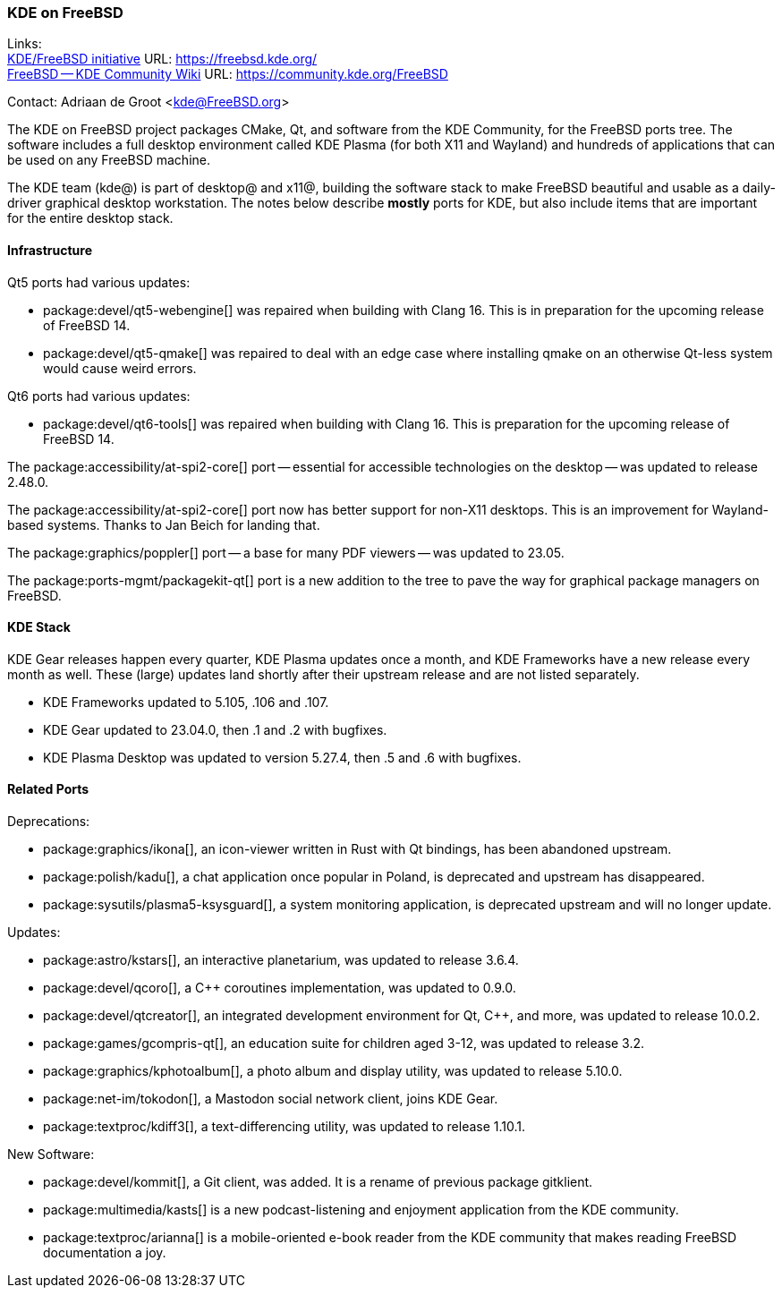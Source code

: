 === KDE on FreeBSD

Links: +
link:https://freebsd.kde.org/[KDE/FreeBSD initiative] URL: link:https://freebsd.kde.org/[] +
link:https://community.kde.org/FreeBSD[FreeBSD -- KDE Community Wiki] URL: link:https://community.kde.org/FreeBSD[]

Contact: Adriaan de Groot <kde@FreeBSD.org>

The KDE on FreeBSD project packages CMake, Qt, and software from the KDE Community, for the FreeBSD ports tree.
The software includes a full desktop environment called KDE Plasma (for both X11 and Wayland) and hundreds of applications that can be used on any FreeBSD machine.

The KDE team (kde@) is part of desktop@ and x11@, building the software stack to make FreeBSD beautiful and usable as a daily-driver graphical desktop workstation.
The notes below describe *mostly* ports for KDE, but also include items that are important for the entire desktop stack.

==== Infrastructure

Qt5 ports had various updates:

* package:devel/qt5-webengine[] was repaired when building with Clang 16.
This is in preparation for the upcoming release of FreeBSD 14.
* package:devel/qt5-qmake[] was repaired to deal with an edge case where installing qmake on an otherwise Qt-less system would cause weird errors.

Qt6 ports had various updates:

* package:devel/qt6-tools[] was repaired when building with Clang 16.
This is preparation for the upcoming release of FreeBSD 14.

The package:accessibility/at-spi2-core[] port -- essential for accessible technologies on the desktop -- was updated to release 2.48.0.

The package:accessibility/at-spi2-core[] port now has better support for non-X11 desktops.
This is an improvement for Wayland-based systems.
Thanks to Jan Beich for landing that.

The package:graphics/poppler[] port -- a base for many PDF viewers -- was updated to 23.05.

The package:ports-mgmt/packagekit-qt[] port is a new addition to the tree to pave the way for graphical package managers on FreeBSD.

==== KDE Stack

KDE Gear releases happen every quarter, KDE Plasma updates once a month, and KDE Frameworks have a new release every month as well.
These (large) updates land shortly after their upstream release and are not listed separately.

* KDE Frameworks updated to 5.105, .106 and .107.
* KDE Gear updated to 23.04.0, then .1 and .2 with bugfixes.
* KDE Plasma Desktop was updated to version 5.27.4, then .5 and .6 with bugfixes.

==== Related Ports

Deprecations:

* package:graphics/ikona[], an icon-viewer written in Rust with Qt bindings, has been abandoned upstream.
* package:polish/kadu[], a chat application once popular in Poland, is deprecated and upstream has disappeared.
* package:sysutils/plasma5-ksysguard[], a system monitoring application, is deprecated upstream and will no longer update.

Updates:

* package:astro/kstars[], an interactive planetarium, was updated to release 3.6.4.
* package:devel/qcoro[], a C++ coroutines implementation, was updated to 0.9.0.
* package:devel/qtcreator[], an integrated development environment for Qt, C++, and more, was updated to release 10.0.2.
* package:games/gcompris-qt[], an education suite for children aged 3-12, was updated to release 3.2.
* package:graphics/kphotoalbum[], a photo album and display utility, was updated to release 5.10.0.
* package:net-im/tokodon[], a Mastodon social network client, joins KDE Gear.
* package:textproc/kdiff3[], a text-differencing utility, was updated to release 1.10.1.

New Software:

* package:devel/kommit[], a Git client, was added.
It is a rename of previous package gitklient.
* package:multimedia/kasts[] is a new podcast-listening and enjoyment application from the KDE community.
* package:textproc/arianna[] is a mobile-oriented e-book reader from the KDE community that makes reading FreeBSD documentation a joy.
